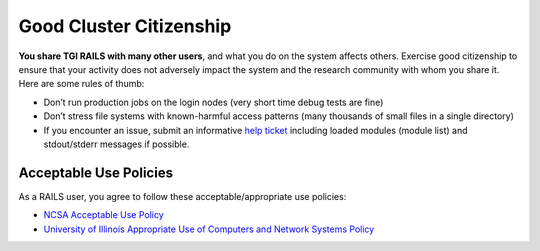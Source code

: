 Good Cluster Citizenship
============================

**You share TGI RAILS with many other users**, and what you do on
the system affects others. Exercise good citizenship to ensure that your
activity does not adversely impact the system and the research community
with whom you share it. Here are some rules of thumb:

-  Don’t run production jobs on the login nodes (very short time debug
   tests are fine)
-  Don’t stress file systems with known-harmful access patterns (many
   thousands of small files in a single directory)
-  If you encounter an issue, submit an informative `help ticket <help>`_ including loaded modules
   (module list) and stdout/stderr messages if possible.

Acceptable Use Policies
-------------------------

As a RAILS user, you agree to follow these acceptable/appropriate use policies:

- `NCSA Acceptable Use Policy <https://wiki.ncsa.illinois.edu/display/cybersec/NCSA+Acceptable+Use+Policy>`_
- `University of Illinois Appropriate Use of Computers and Network Systems Policy <https://cam.illinois.edu/policies/fo-07/>`_
